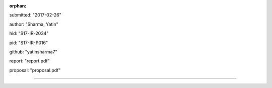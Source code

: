 :orphan:

submitted: "2017-02-26"

author: "Sharma, Yatin"

hid: "S17-IR-2034"

pid: "S17-IR-P016"

github: "yatinsharma7"

report: "report.pdf"

proposal: "proposal.pdf"

--------------------------------------------------------------------------------
